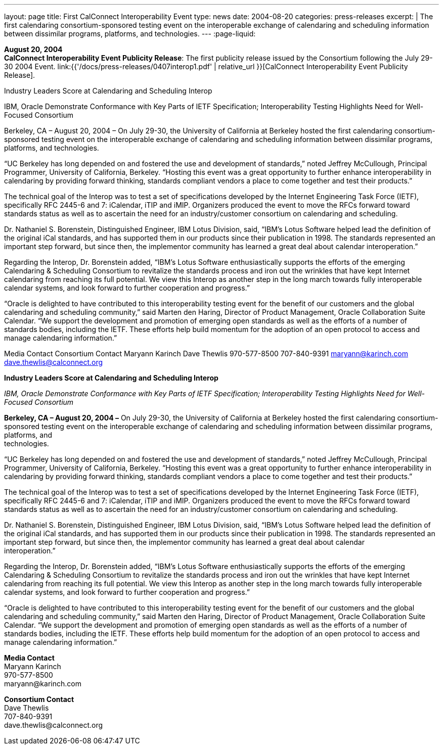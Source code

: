 ---
layout: page
title:  First CalConnect Interoperability Event
type: news
date: 2004-08-20
categories: press-releases
excerpt: |
  The first calendaring consortium-sponsored testing event on the interoperable
  exchange of calendaring and scheduling information between dissimilar programs, platforms, and technologies.
---
:page-liquid:

*August 20, 2004* +
*CalConnect Interoperability Event Publicity Release*: The first publicity
release issued by the Consortium following the July 29-30 2004 Event.
link:{{'/docs/press-releases/0407interop1.pdf' | relative_url }}[CalConnect
Interoperability Event Publicity Release].

Industry Leaders Score at Calendaring and Scheduling Interop 
 
IBM, Oracle Demonstrate Conformance with Key Parts of IETF Specification; 
Interoperability Testing Highlights Need for Well-Focused Consortium 
 
Berkeley, CA – August 20, 2004 – On July 29-30, the University of California at Berkeley hosted 
the first calendaring consortium-sponsored testing event on the interoperable exchange of 
calendaring and scheduling information between dissimilar programs, platforms, and 
technologies. 
 
“UC Berkeley has long depended on and fostered the use and development of standards,” noted 
Jeffrey McCullough, Principal Programmer, University of California, Berkeley. “Hosting this event 
was a great opportunity to further enhance interoperability in calendaring by providing forward 
thinking, standards compliant vendors a place to come together and test their products.” 
 
The technical goal of the Interop was to test a set of specifications developed by the Internet 
Engineering Task Force (IETF), specifically RFC 2445-6 and 7: iCalendar, iTIP and iMIP. 
Organizers produced the event to move the RFCs forward toward standards status as well as to 
ascertain the need for an industry/customer consortium on calendaring and scheduling. 
 
Dr. Nathaniel S. Borenstein, Distinguished Engineer, IBM Lotus Division, said, “IBM's Lotus 
Software helped lead the definition of the original iCal standards, and has supported them in our 
products since their publication in 1998. The standards represented an important step forward, 
but since then, the implementor community has learned a great deal about calendar 
interoperation.” 
 
Regarding the Interop, Dr. Borenstein added, “IBM's Lotus Software enthusiastically supports the 
efforts of the emerging Calendaring & Scheduling Consortium to revitalize the standards process 
and iron out the wrinkles that have kept Internet calendaring from reaching its full potential.  We 
view this Interop as another step in the long march towards fully interoperable calendar systems, 
and look forward to further cooperation and progress.” 
 
“Oracle is delighted to have contributed to this interoperability testing event for the benefit of our 
customers and the global calendaring and scheduling community,” said Marten den Haring, 
Director of Product Management, Oracle Collaboration Suite Calendar. “We support the 
development and promotion of emerging open standards as well as the efforts of a number of 
standards bodies, including the IETF.  These efforts help build momentum for the adoption of an 
open protocol to access and manage calendaring information.” 
 
Media Contact     Consortium Contact 
Maryann Karinch    Dave Thewlis 
970-577-8500     707-840-9391 
maryann@karinch.com
    	dave.thewlis@calconnect.org +


*Industry Leaders Score at Calendaring and Scheduling Interop*

_IBM, Oracle Demonstrate Conformance with Key Parts of IETF
Specification; Interoperability Testing Highlights Need for Well-Focused
Consortium_

*Berkeley, CA – August 20, 2004 –* On July 29-30, the University of
California at Berkeley hosted the first calendaring consortium-sponsored
testing event on the interoperable exchange of calendaring and
scheduling information between dissimilar programs, platforms, and +
technologies.

“UC Berkeley has long depended on and fostered the use and development
of standards,” noted Jeffrey McCullough, Principal Programmer,
University of California, Berkeley. “Hosting this event was a great
opportunity to further enhance interoperability in calendaring by
providing forward thinking, standards compliant vendors a place to come
together and test their products.”

The technical goal of the Interop was to test a set of specifications
developed by the Internet Engineering Task Force (IETF), specifically
RFC 2445-6 and 7: iCalendar, iTIP and iMIP. Organizers produced the
event to move the RFCs forward toward standards status as well as to
ascertain the need for an industry/customer consortium on calendaring
and scheduling.

Dr. Nathaniel S. Borenstein, Distinguished Engineer, IBM Lotus Division,
said, “IBM's Lotus Software helped lead the definition of the original
iCal standards, and has supported them in our products since their
publication in 1998. The standards represented an important step
forward, but since then, the implementor community has learned a great
deal about calendar +
interoperation.”

Regarding the Interop, Dr. Borenstein added, “IBM's Lotus Software
enthusiastically supports the efforts of the emerging Calendaring &
Scheduling Consortium to revitalize the standards process and iron out
the wrinkles that have kept Internet calendaring from reaching its full
potential. We view this Interop as another step in the long march
towards fully interoperable calendar systems, and look forward to
further cooperation and progress.”

“Oracle is delighted to have contributed to this interoperability
testing event for the benefit of our customers and the global
calendaring and scheduling community,” said Marten den Haring, Director
of Product Management, Oracle Collaboration Suite Calendar. “We support
the development and promotion of emerging open standards as well as the
efforts of a number of standards bodies, including the IETF. These
efforts help build momentum for the adoption of an open protocol to
access and manage calendaring information.”

*Media Contact* +
Maryann Karinch +
970-577-8500 +
[.underline]#maryann@karinch.com#

*Consortium Contact* +
Dave Thewlis +
707-840-9391 +
[.underline]#dave.thewlis@calconnect.org#


